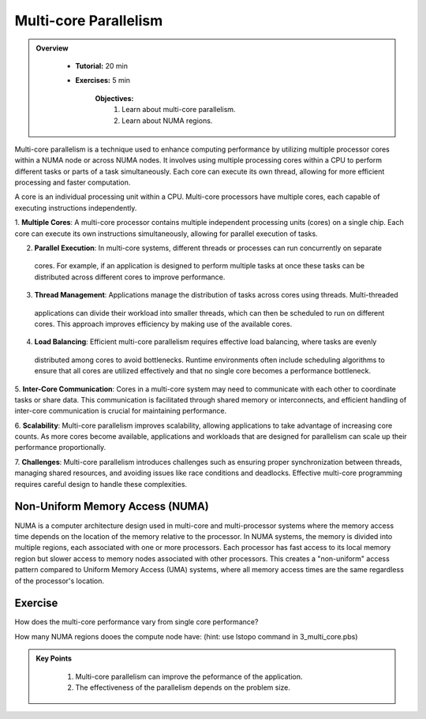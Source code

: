 Multi-core Parallelism
----------------------

.. admonition:: Overview
   :class: Overview

    * **Tutorial:** 20 min
    * **Exercises:** 5 min

        **Objectives:**
            #. Learn about multi-core parallelism.
            #. Learn about NUMA regions. 

Multi-core parallelism is a technique used to enhance computing performance by utilizing multiple processor 
cores within a NUMA node or across NUMA nodes. It involves using multiple processing cores 
within a CPU to perform different tasks or parts of a task simultaneously. Each core can execute its own 
thread, allowing for more efficient processing and faster computation.

A core is an individual processing unit within a CPU. Multi-core processors have multiple cores, each capable 
of executing instructions independently.

.. image:: ../figs/multicorePrallelism.drawio.png



1. **Multiple Cores**: A multi-core processor contains multiple independent processing units (cores) on a 
single chip. Each core can execute its own instructions simultaneously, allowing for parallel execution of tasks.

2. **Parallel Execution**: In multi-core systems, different threads or processes can run concurrently on separate
 cores. For example, if an application is designed to perform multiple tasks at once these tasks can be 
 distributed across different cores to improve performance.

3. **Thread Management**: Applications manage the distribution of tasks across cores using threads. Multi-threaded
 applications can divide their workload into smaller threads, which can then be scheduled to run on different 
 cores. This approach improves efficiency by making use of the available cores.

4. **Load Balancing**: Efficient multi-core parallelism requires effective load balancing, where tasks are evenly
 distributed among cores to avoid bottlenecks. Runtime environments often include scheduling algorithms to ensure
 that all cores are utilized effectively and that no single core becomes a performance bottleneck.

5. **Inter-Core Communication**: Cores in a multi-core system may need to communicate with each other to 
coordinate tasks or share data. This communication is facilitated through shared memory or interconnects, and 
efficient handling of inter-core communication is crucial for maintaining performance.

6. **Scalability**: Multi-core parallelism improves scalability, allowing applications to take advantage of 
increasing core counts. As more cores become available, applications and workloads that are designed for 
parallelism can scale up their performance proportionally.

7. **Challenges**: Multi-core parallelism introduces challenges such as ensuring proper synchronization between 
threads, managing shared resources, and avoiding issues like race conditions and deadlocks. Effective multi-core 
programming requires careful design to handle these complexities.

Non-Uniform Memory Access (NUMA)
********************************

NUMA is a computer architecture design used in multi-core and multi-processor systems
where the memory access time depends on the location of the memory relative to the processor. In NUMA systems, 
the memory is divided into multiple regions, each associated with one or more processors. Each processor has 
fast access to its local memory region but slower access to memory nodes associated with other processors. 
This creates a "non-uniform" access pattern compared to Uniform Memory Access (UMA) systems, where all memory 
access times are the same regardless of the processor's location.

Exercise
*********

How does the multi-core performance vary from single core performance?

.. code-block:: console
    :linenos:

    qsub 3_multi_core.pbs

How many NUMA regions dooes the compute node have: (hint: use lstopo command in 3_multi_core.pbs) 

.. admonition:: Key Points
   :class: hint

    #. Multi-core parallelism can improve the peformance of the application.
    #. The effectiveness of the parallelism depends on the problem size.